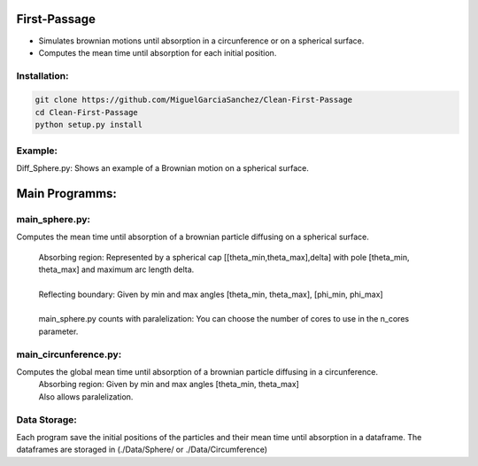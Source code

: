 
First-Passage
===========================================

- Simulates  brownian motions until absorption in a circunference or on a spherical surface.
- Computes the mean time until absorption for each initial position.


Installation:
------------
.. code:: bash

    git clone https://github.com/MiguelGarciaSanchez/Clean-First-Passage
    cd Clean-First-Passage
    python setup.py install



Example:
--------
Diff_Sphere.py: Shows an example of a Brownian motion on a spherical surface.


Main Programms:
===========================================

main_sphere.py: 
---------------
Computes the  mean time until absorption of a brownian particle diffusing on a 	spherical surface.

	| Absorbing region: Represented by a spherical cap [[theta_min,theta_max],delta] with pole 	 	[theta_min, theta_max] and maximum arc length delta.
	|
	| Reflecting boundary: Given by min and max angles [theta_min, theta_max], [phi_min, phi_max]
	|
	| main_sphere.py counts with paralelization: You can choose the number of cores to use in the 		n_cores parameter.



main_circunference.py: 
----------------------
Computes the global mean time until absorption of a brownian particle diffusing in a circunference.
	| Absorbing region: Given by min and max angles [theta_min, theta_max]
	| Also allows paralelization.



Data Storage:
-------------

Each program save the initial positions of the particles and their mean time until absorption in a dataframe. The dataframes are storaged in (./Data/Sphere/ or ./Data/Circumference)

 


	
			  
			 


	

